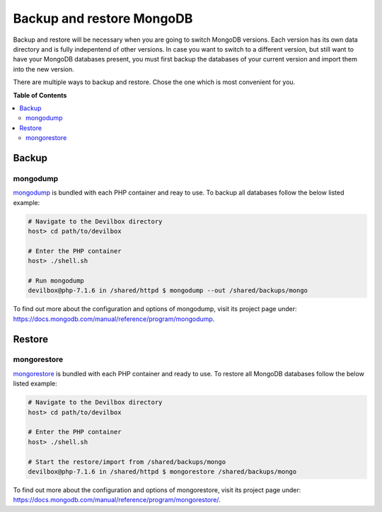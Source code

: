 .. _backup_and_restore_mongo:

**************************
Backup and restore MongoDB
**************************

Backup and restore will be necessary when you are going to switch MongoDB versions.
Each version has its own data directory and is fully indepentend of other versions.
In case you want to switch to a different version, but still want to have your MongoDB databases
present, you must first backup the databases of your current version and import them into the
new version.

There are multiple ways to backup and restore. Chose the one which is most convenient for you.


**Table of Contents**

.. contents:: :local:


Backup
======

mongodump
---------

`mongodump <https://docs.mongodb.com/manual/reference/program/mongodump>`_ is bundled with
each PHP container and reay to use. To backup all databases follow the below listed example:

.. code-block:: bash

    # Navigate to the Devilbox directory
    host> cd path/to/devilbox

    # Enter the PHP container
    host> ./shell.sh

    # Run mongodump
    devilbox@php-7.1.6 in /shared/httpd $ mongodump --out /shared/backups/mongo

To find out more about the configuration and options of mongodump, visit its project page under:
https://docs.mongodb.com/manual/reference/program/mongodump.


Restore
=======

mongorestore
------------

`mongorestore <https://docs.mongodb.com/manual/reference/program/mongorestore>`_ is bundled with
each PHP container and ready to use. To restore all MongoDB databases follow the below listed example:

.. code-block:: bash

    # Navigate to the Devilbox directory
    host> cd path/to/devilbox

    # Enter the PHP container
    host> ./shell.sh

    # Start the restore/import from /shared/backups/mongo
    devilbox@php-7.1.6 in /shared/httpd $ mongorestore /shared/backups/mongo

To find out more about the configuration and options of mongorestore, visit its project page under:
https://docs.mongodb.com/manual/reference/program/mongorestore/.
